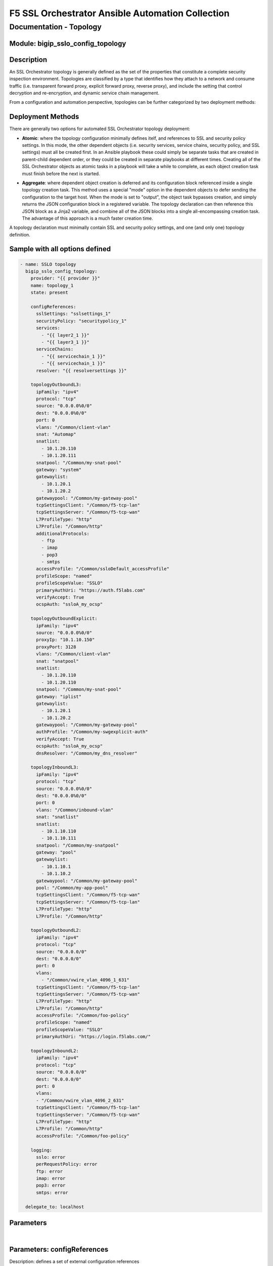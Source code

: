 F5 SSL Orchestrator Ansible Automation Collection
+++++++++++++++++++++++++++++++++++++++++++++++++

Documentation - Topology
========================

Module: bigip_sslo_config_topology
----------------------------------

Description
-----------
An SSL Orchestrator topology is generally defined as the set of the properties that constitute a complete security inspection environment. Topologies are classified by a type that identifies how they attach to a network and consume traffic (i.e. transparent forward proxy, explicit forward proxy, reverse proxy), and include the setting that control decryption and re-encryption, and dynamic service chain management.

From a configuration and automation perspective, topologies can be further categorized by two deployment methods:

Deployment Methods
------------------
There are generally two options for automated SSL Orchestrator topology deployment:

- **Atomic**: where the topology configuration minimally defines itelf, and references to SSL and security policy settings. In this mode, the other dependent objects (i.e. security services, service chains, security policy, and SSL settings) must all be created first. In an Ansible playbook these could simply be separate tasks that are created in parent-child dependent order, or they could be created in separate playbooks at different times. Creating all of the SSL Orchestrator objects as atomic tasks in a playbook will take a while to complete, as each object creation task must finish before the next is started.

  .. image:: ../images/f5_sslo_ansible_deployment_atomic.png
    :width: 500px

- **Aggregate**: where dependent object creation is deferred and its configuration block referenced inside a single topology creation task. This method uses a special "mode" option in the dependent objects to defer sending the configuration to the target host. When the mode is set to "output", the object task bypasses creation, and simply returns the JSON configuration block in a registered variable. The topology declaration can then reference this JSON block as a Jinja2 variable, and combine all of the JSON blocks into a single all-encompassing creation task. The advantage of this approach is a much faster creation time.

  .. image:: ../images/f5_sslo_ansible_deployment_aggregate.png
    :width: 250px

A topology declaration must minimally contain SSL and security policy settings, and one (and only one) topology definition.


Sample with all options defined
-------------------------------
.. code-block:: yaml

    - name: SSLO topology
      bigip_sslo_config_topology:
        provider: "{{ provider }}"
        name: topology_1
        state: present

        configReferences:
          sslSettings: "sslsettings_1"
          securityPolicy: "securitypolicy_1"
          services:
            - "{{ layer2_1 }}"
            - "{{ layer3_1 }}"
          serviceChains:
            - "{{ servicechain_1 }}"
            - "{{ servicechain_1 }}"
          resolver: "{{ resolversettings }}"

        topologyOutboundL3:
          ipFamily: "ipv4"
          protocol: "tcp"
          source: "0.0.0.0%0/0"
          dest: "0.0.0.0%0/0"
          port: 0
          vlans: "/Common/client-vlan"
          snat: "Automap"
          snatlist: 
            - 10.1.20.110
            - 10.1.20.111
          snatpool: "/Common/my-snat-pool"
          gateway: "system"
          gatewaylist:
            - 10.1.20.1
            - 10.1.20.2
          gatewaypool: "/Common/my-gateway-pool"
          tcpSettingsClient: "/Common/f5-tcp-lan"
          tcpSettingsServer: "/Common/f5-tcp-wan"
          L7ProfileType: "http"
          L7Profile: "/Common/http"
          additionalProtocols:
            - ftp
            - imap
            - pop3
            - smtps
          accessProfile: "/Common/ssloDefault_accessProfile"
          profileScope: "named"
          profileScopeValue: "SSLO"
          primaryAuthUri: "https://auth.f5labs.com"
          verifyAccept: True
          ocspAuth: "ssloA_my_ocsp"

        topologyOutboundExplicit:
          ipFamily: "ipv4"
          source: "0.0.0.0%0/0"
          proxyIp: "10.1.10.150"
          proxyPort: 3128
          vlans: "/Common/client-vlan"
          snat: "snatpool"
          snatlist:
            - 10.1.20.110
            - 10.1.20.110
          snatpool: "/Common/my-snat-pool"
          gateway: "iplist"
          gatewaylist:
            - 10.1.20.1
            - 10.1.20.2
          gatewaypool: "/Common/my-gateway-pool"
          authProfile: "/Common/my-swgexplicit-auth"
          verifyAccept: True
          ocspAuth: "ssloA_my_ocsp"
          dnsResolver: "/Common/my_dns_resolver"

        topologyInboundL3:
          ipFamily: "ipv4"
          protocol: "tcp"
          source: "0.0.0.0%0/0"
          dest: "0.0.0.0%0/0"
          port: 0
          vlans: "/Common/inbound-vlan"
          snat: "snatlist"
          snatlist:
            - 10.1.10.110
            - 10.1.10.111
          snatpool: "/Common/my-snatpool"
          gateway: "pool"
          gatewaylist:
            - 10.1.10.1
            - 10.1.10.2
          gatewaypool: "/Common/my-gateway-pool"
          pool: "/Common/my-app-pool"
          tcpSettingsClient: "/Common/f5-tcp-wan"
          tcpSettingsServer: "/Common/f5-tcp-lan"
          L7ProfileType: "http"
          L7Profile: "/Common/http"

        topologyOutboundL2:
          ipFamily: "ipv4"
          protocol: "tcp"
          source: "0.0.0.0/0"
          dest: "0.0.0.0/0"
          port: 0
          vlans:
            - "/Common/vwire_vlan_4096_1_631"
          tcpSettingsClient: "/Common/f5-tcp-lan"
          tcpSettingsServer: "/Common/f5-tcp-wan"
          L7ProfileType: "http"
          L7Profile: "/Common/http"
          accessProfile: "/Common/foo-policy"
          profileScope: "named"
          profileScopeValue: "SSLO"
          primaryAuthUri: "https://login.f5labs.com/"
      
        topologyInboundL2:
          ipFamily: "ipv4"
          protocol: "tcp"
          source: "0.0.0.0/0"
          dest: "0.0.0.0/0"
          port: 0
          vlans: 
          - "/Common/vwire_vlan_4096_2_631"
          tcpSettingsClient: "/Common/f5-tcp-lan"
          tcpSettingsServer: "/Common/f5-tcp-wan"
          L7ProfileType: "http"
          L7Profile: "/Common/http"
          accessProfile: "/Common/foo-policy"

        logging: 
          sslo: error
          perRequestPolicy: error
          ftp: error
          imap: error
          pop3: error
          smtps: error

      delegate_to: localhost

Parameters
----------

.. raw:: html

    <table border="1" cellpadding="1" cellspacing="1" style="width:50%;background-color:#ffffcc;border-collapse:collapse;border:1px solid #ffcc00">
      <tbody>
        <tr>
          <td colspan="2" rowspan="1" style="text-align: center;">Key</td>
          <td style="text-align: center;">Required</td>
          <td style="text-align: center;">Default</td>
          <td style="text-align: center;">Options</td>
          <td style="text-align: center;">Support</td>
          <td style="text-align: center;">Description</td>
        </tr>
        <tr>
          <td colspan="2" rowspan="1">provider</td>
          <td>yes</td>
          <td>&nbsp;</td>
          <td>&nbsp;</td>
          <td>all</td>
          <td>The BIG-IP connection provider information</td>
        </tr>
        <tr>
          <td colspan="2" rowspan="1">name</td>
          <td>yes</td>
          <td>&nbsp;</td>
          <td>&nbsp;</td>
          <td>all</td>
          <td><p>[string]</p>
          <p>The name of the security service (ex. topology_1)</p>
          </td>
        </tr>
        <tr>
          <td colspan="2" rowspan="1">state</td>
          <td>no</td>
          <td>present</td>
          <td>present<br />absent</p></td>
          <td>all</td>
          <td><p>[string]</p>
          <p>Value to determine create/modify (present) or delete (absent) action</p>
          </td>
        </tr>

      </tbody>
    </table>

|

Parameters: configReferences
----------------------------
Description: defines a set of external configuration references

.. raw:: html

    <table border="1" cellpadding="1" cellspacing="1" style="width:50%;background-color:#ffffcc;border-collapse:collapse;border:1px solid #ffcc00">
      <tbody>
        <tr>
          <td colspan="2" rowspan="1" style="text-align: center;">Key</td>
          <td style="text-align: center;">Required</td>
          <td style="text-align: center;">Default</td>
          <td style="text-align: center;">Options</td>
          <td style="text-align: center;">Support</td>
          <td style="text-align: center;">Description</td>
        </tr>
        <tr>
          <td colspan="2" rowspan="1">sslSettings</td>
          <td>yes</td>
          <td>&nbsp;</td>
          <td>&nbsp;</td>
          <td>all</td>
          <td><p>[string]</p>
          <p>The name of an SSL configuration, or Jinja2 reference to a local SSL configuration task</p>
        </tr>
        <tr>
          <td colspan="2" rowspan="1">securityPolicy</td>
          <td>yes</td>
          <td>&nbsp;</td>
          <td>&nbsp;</td>
          <td>all</td>
          <td><p>[string]</p>
          <p>The name of a security policy, or Jinja2 reference to a local security policy task</p>
          </td>
        </tr>
        <tr>
          <td colspan="2" rowspan="1">services</td>
          <td>no</td>
          <td>&nbsp;</td>
          <td>&nbsp;</td>
          <td>all</td>
          <td><p>[list]</p>
          <p>A list of Jinja2 references for local service creation tasks</p>
          </td>
        </tr>
        <tr>
          <td colspan="2" rowspan="1">serviceChains</td>
          <td>no</td>
          <td>&nbsp;</td>
          <td>&nbsp;</td>
          <td>all</td>
          <td><p>[list]</p>
          <p>A list of Jinja2 references for local service chain creation tasks</p>
          </td>
        </tr>
        <tr>
          <td colspan="2" rowspan="1">resolver</td>
          <td>no</td>
          <td>&nbsp;</td>
          <td>&nbsp;</td>
          <td>5.x-8.x</td>
          <td><p>[string]</p>
          <p>A Jinja2 reference to a local resolver configuration task</p>
          </td>
        </tr>

      </tbody>
    </table>


|

Parameters: topologyOutboundL3
------------------------------
Description: defines the properties of an outbound layer 3 (transparent forward proxy) topology

.. raw:: html

    <table border="1" cellpadding="1" cellspacing="1" style="width:50%;background-color:#ffffcc;border-collapse:collapse;border:1px solid #ffcc00">
      <tbody>
        <tr>
          <td colspan="2" rowspan="1" style="text-align: center;">Key</td>
          <td style="text-align: center;">Required</td>
          <td style="text-align: center;">Default</td>
          <td style="text-align: center;">Options</td>
          <td style="text-align: center;">Support</td>
          <td style="text-align: center;">Description</td>
        </tr>
        <tr>
          <td colspan="2" rowspan="1">ipFamily</td>
          <td>no</td>
          <td>ipv4</td>
          <td>ipv4<br />ipv6</td>
          <td>all</td>
          <td><p>[string]</p>
          <p>The IP family expected for this security device</p>
        </tr>
        <tr>
          <td colspan="2" rowspan="1">protocol</td>
          <td>no</td>
          <td>tcp</td>
          <td>tcp<br />udp<br />other</td>
          <td>all</td>
          <td><p>[string]</p>
          <p>The matching layer 4 protocol</p>
          </td>
        </tr>
        <tr>
          <td colspan="2" rowspan="1">source</td>
          <td>no</td>
          <td>0.0.0.0%0/0</td>
          <td>&nbsp;</td>
          <td>all</td>
          <td><p>[string]</p>
          <p>A source IP address filter</p>
          </td>
        </tr>
        <tr>
          <td colspan="2" rowspan="1">dest</td>
          <td>no</td>
          <td>0.0.0.0%0/0</td>
          <td>&nbsp;</td>
          <td>all</td>
          <td><p>[string]</p>
          <p>A destination IP address filter</p>
          </td>
        </tr>
        <tr>
          <td colspan="2" rowspan="1">port</td>
          <td>no</td>
          <td>0</td>
          <td>&nbsp;</td>
          <td>all</td>
          <td><p>[int]</p>
          <p>A destination port filter</p>
          </td>
        </tr>
        <tr>
          <td colspan="2" rowspan="1">vlans</td>
          <td>no</td>
          <td>&nbsp;</td>
          <td>&nbsp;</td>
          <td>all</td>
          <td><p>[list]</p>
          <p>A list of client-facing VLANs</p>
          </td>
        </tr>
        <tr>
          <td colspan="2" rowspan="1">snat</td>
          <td>no</td>
          <td>none</td>
          <td>none<br />automap<br />snatpool<br />snatlist</td>
          <td>all</td>
          <td><p>[string]</p>
          <p>An egress source NAT option</p>
          </td>
        </tr>
        <tr>
          <td colspan="2" rowspan="1">snatlist</td>
          <td>no</td>
          <td>&nbsp;</td>
          <td>&nbsp;</td>
          <td>all</td>
          <td><p>[list]</p>
          <p>If snat is snatpool, this is a list of SNAT IP addresses</p>
          </td>
        </tr>
        <tr>
          <td colspan="2" rowspan="1">snatpool</td>
          <td>no</td>
          <td>&nbsp;</td>
          <td>&nbsp;</td>
          <td>all</td>
          <td><p>[string]</p>
          <p>If snat is snatpool, this is the name of an existing SNAT pool</p>
          </td>
        </tr>
        <tr>
          <td colspan="2" rowspan="1">gateway</td>
          <td>no</td>
          <td>system</td>
          <td>system<br />pool<br />iplist</td>
          <td>all</td>
          <td><p>[string]</p>
          <p>An egress gateway option</p>
          </td>
        </tr>
        <tr>
          <td colspan="2" rowspan="1">gatewaylist</td>
          <td>no</td>
          <td>&nbsp;</td>
          <td>&nbsp;</td>
          <td>all</td>
          <td><p>[list]</p>
          <p>If gateway is gatewaylist, this is the list of gateway IP addresses</p>
          </td>
        </tr>
        <tr>
          <td colspan="2" rowspan="1">gatewaypool</td>
          <td>no</td>
          <td>&nbsp;</td>
          <td>&nbsp;</td>
          <td>all</td>
          <td><p>[string]</p>
          <p>If gateway is gatewaypool, this is the name of an existing gateway pool</p>
          </td>
        </tr>
        <tr>
          <td colspan="2" rowspan="1">tcpSettingsClient</td>
          <td>no</td>
          <td><nobr>/Common/f5-tcp-lan</nobr></td>
          <td>&nbsp;</td>
          <td>all</td>
          <td><p>[string]</p>
          <p>The name of a custom client side TCP profile</p>
          </td>
        </tr>
        <tr>
          <td colspan="2" rowspan="1">tcpSettingsServer</td>
          <td>no</td>
          <td><nobr>/Common/f5-tcp-wan</nobr></td>
          <td>&nbsp;</td>
          <td>all</td>
          <td><p>[string]</p>
          <p>The name of a custom server side TCP profile</p>
          </td>
        </tr>
        <tr>
          <td colspan="2" rowspan="1">L7ProfileType</td>
          <td>no</td>
          <td>none</td>
          <td>none<br />http</td>
          <td>all</td>
          <td><p>[string]</p>
          <p>If required, this selects a specific L7 profile type</p>
          </td>
        </tr>
        <tr>
          <td colspan="2" rowspan="1">L7Profile</td>
          <td>no</td>
          <td>none</td>
          <td>&nbsp;</td>
          <td>all</td>
          <td><p>[string]</p>
          <p>If L7ProfileType is http, this is the name of a specific HTTP profile</p>
          </td>
        </tr>
        <tr>
          <td colspan="2" rowspan="1">additionalProtocols</td>
          <td>no</td>
          <td>&nbsp;</td>
          <td>ftp<br />imap<br />pop3<br />smtps</td>
          <td>all</td>
          <td><p>[list]</p>
          <p>A list of additional protocols to create listeners for</p>
          </td>
        </tr>
        <tr>
          <td colspan="2" rowspan="1">accessProfile</td>
          <td>no</td>
          <td>(generated profile)</td>
          <td>&nbsp;</td>
          <td>all</td>
          <td><p>[string]</p>
          <p>The name of a custom SSL Orchestrator access profile</p>
          </td>
        </tr>
        <tr>
          <td colspan="2" rowspan="1">profileScope</td>
          <td>no</td>
          <td>public</td>
          <td>public<br />named</td>
          <td>8.2+</td>
          <td><p>[string]</p>
          <p>When performing transparent forward proxy captive portal authentication, the "named" profileScope allows authenticated identity information from the authentication profile to be shared with the proxy.</p>
          </td>
        </tr>
        <tr>
          <td colspan="2" rowspan="1">profileScopeValue</td>
          <td>no</td>
          <td>&nbsp;</td>
          <td>&nbsp;</td>
          <td>8.2+</td>
          <td><p>[string]</p>
          <p>When profileScope is named, this setting is required and defines a unique name value that is shared between then captive portal and security policy profiles</p>
          </td>
        </tr>
        <tr>
          <td colspan="2" rowspan="1">primaryAuthUri</td>
          <td>no</td>
          <td>&nbsp;</td>
          <td>&nbsp;</td>
          <td>8.2+</td>
          <td><p>[string]</p>
          <p>When profileScope is named, this setting is required and defines the fully-qualified domain name of the captive portal authentication site</p>
          </td>
        </tr>
        <tr>
          <td colspan="2" rowspan="1">verifyAccept</td>
          <td>no</td>
          <td>False</td>
          <td>True<br />False</td>
          <td>9.0+</td>
          <td><p>[bool]</p>
          <p>Enables or disables TCP Verify Accept</p>
          </td>
        </tr>
        <tr>
          <td colspan="2" rowspan="1">ocspAuth</td>
          <td>no</td>
          <td>&nbsp;</td>
          <td>&nbsp;</td>
          <td>9.0+</td>
          <td><p>[string]</p>
          <p>Defines an OCSP Authentication object to apply to the topology. This can be a static configuration reference string, or a jinja2 reference for inline OCSP Auth creation.</p>
          </td>
        </tr>

      </tbody>
    </table>

|

Parameters: topologyOutboundExplicit
------------------------------------
Description: defines the properties of an outbound explicit forward proxy topology

.. raw:: html

    <table border="1" cellpadding="1" cellspacing="1" style="width:50%;background-color:#ffffcc;border-collapse:collapse;border:1px solid #ffcc00">
      <tbody>
        <tr>
          <td colspan="2" rowspan="1" style="text-align: center;">Key</td>
          <td style="text-align: center;">Required</td>
          <td style="text-align: center;">Default</td>
          <td style="text-align: center;">Options</td>
          <td style="text-align: center;">Support</td>
          <td style="text-align: center;">Description</td>
        </tr>
        <tr>
          <td colspan="2" rowspan="1">ipFamily</td>
          <td>no</td>
          <td>ipv4</td>
          <td>ipv4<br />ipv6</td>
          <td>all</td>
          <td><p>[string]</p>
          <p>The IP family expected for this security device</p>
        </tr>
        <tr>
          <td colspan="2" rowspan="1">source</td>
          <td>no</td>
          <td>0.0.0.0%0/0</td>
          <td>&nbsp;</td>
          <td>all</td>
          <td><p>[string]</p>
          <p>A source IP address filter</p>
          </td>
        </tr>
        <tr>
          <td colspan="2" rowspan="1">proxyIp</td>
          <td>yes</td>
          <td>&nbsp;</td>
          <td>&nbsp;</td>
          <td>all</td>
          <td><p>[string]</p>
          <p>The explicit proxy listening IP address</p>
          </td>
        </tr>
        <tr>
          <td colspan="2" rowspan="1">proxyPort</td>
          <td>yes</td>
          <td>&nbsp;</td>
          <td>&nbsp;</td>
          <td>all</td>
          <td><p>[int]</p>
          <p>The explicit proxy listening port</p>
          </td>
        </tr>
        <tr>
          <td colspan="2" rowspan="1">vlans</td>
          <td>no</td>
          <td>&nbsp;</td>
          <td>&nbsp;</td>
          <td>all</td>
          <td><p>[list]</p>
          <p>A list of client-facing VLANs</p>
          </td>
        </tr>
        <tr>
          <td colspan="2" rowspan="1">snat</td>
          <td>no</td>
          <td>none</td>
          <td>none<br />automap<br />snatpool<br />snatlist</td>
          <td>all</td>
          <td><p>[string]</p>
          <p>An egress source NAT option</p>
          </td>
        </tr>
        <tr>
          <td colspan="2" rowspan="1">snatlist</td>
          <td>no</td>
          <td>&nbsp;</td>
          <td>&nbsp;</td>
          <td>all</td>
          <td><p>[list]</p>
          <p>If snat is snatpool, this is a list of SNAT IP addresses</p>
          </td>
        </tr>
        <tr>
          <td colspan="2" rowspan="1">snatpool</td>
          <td>no</td>
          <td>&nbsp;</td>
          <td>&nbsp;</td>
          <td>all</td>
          <td><p>[string]</p>
          <p>If snat is snatpool, this is the name of an existing SNAT pool</p>
          </td>
        </tr>
        <tr>
          <td colspan="2" rowspan="1">gateway</td>
          <td>no</td>
          <td>system</td>
          <td>system<br />pool<br />iplist</td>
          <td>all</td>
          <td><p>[string]</p>
          <p>An egress gateway option</p>
          </td>
        </tr>
        <tr>
          <td colspan="2" rowspan="1">gatewaylist</td>
          <td>no</td>
          <td>&nbsp;</td>
          <td>&nbsp;</td>
          <td>all</td>
          <td><p>[list]</p>
          <p>If gateway is gatewaylist, this is the list of gateway IP addresses</p>
          </td>
        </tr>
        <tr>
          <td colspan="2" rowspan="1">gatewaypool</td>
          <td>no</td>
          <td>&nbsp;</td>
          <td>&nbsp;</td>
          <td>all</td>
          <td><p>[string]</p>
          <p>If gateway is gatewaypool, this is the name of an existing gateway pool</p>
          </td>
        </tr>
        <tr>
          <td colspan="2" rowspan="1">authProfile</td>
          <td>no</td>
          <td>&nbsp</td>
          <td>&nbsp;</td>
          <td>all</td>
          <td><p>[string]</p>
          <p>The name of a custom SWG-Explicit authentication access profile</p>
          </td>
        </tr>
        <tr>
          <td colspan="2" rowspan="1">verifyAccept</td>
          <td>no</td>
          <td>False</td>
          <td>True<br />False</td>
          <td>9.0+</td>
          <td><p>[bool]</p>
          <p>Enables or disables TCP Verify Accept</p>
          </td>
        </tr>
        <tr>
          <td colspan="2" rowspan="1">ocspAuth</td>
          <td>no</td>
          <td>&nbsp;</td>
          <td>&nbsp;</td>
          <td>9.0+</td>
          <td><p>[string]</p>
          <p>Defines an OCSP Authentication object to apply to the topology. This can be a static configuration reference string, or a jinja2 reference for inline OCSP Auth creation.</p>
          </td>
        </tr>
        <tr>
          <td colspan="2" rowspan="1">dnsResolver</td>
          <td>no</td>
          <td>&nbsp;</td>
          <td>&nbsp;</td>
          <td>9.0+</td>
          <td><p>[string]</p>
          <p>Defines a per-topology DNS resolver configuration. If no resolver is provided here, the system will select te built-in ssloGS-net-resolver. In 9.0+ the inline resolver configuration is ignored in the topology declaration, so to use the ssloGS-net-resolver, a separate direct resolver declaration must be defined.</p>
          </td>
        </tr>

      </tbody>
    </table>

|

Parameters: topologyInboundL3
-----------------------------
Description: defines the properties of an inbound layer 3 (reverse proxy) topology

.. raw:: html

    <table border="1" cellpadding="1" cellspacing="1" style="width:50%;background-color:#ffffcc;border-collapse:collapse;border:1px solid #ffcc00">
      <tbody>
        <tr>
          <td colspan="2" rowspan="1" style="text-align: center;">Key</td>
          <td style="text-align: center;">Required</td>
          <td style="text-align: center;">Default</td>
          <td style="text-align: center;">Options</td>
          <td style="text-align: center;">Support</td>
          <td style="text-align: center;">Description</td>
        </tr>
        <tr>
          <td colspan="2" rowspan="1">ipFamily</td>
          <td>no</td>
          <td>ipv4</td>
          <td>ipv4<br />ipv6</td>
          <td>all</td>
          <td><p>[string]</p>
          <p>The IP family expected for this security device</p>
        </tr>
        <tr>
          <td colspan="2" rowspan="1">protocol</td>
          <td>no</td>
          <td>tcp</td>
          <td>tcp<br />udp<br />other</td>
          <td>all</td>
          <td><p>[string]</p>
          <p>The matching layer 4 protocol</p>
          </td>
        </tr>
        <tr>
          <td colspan="2" rowspan="1">source</td>
          <td>no</td>
          <td>0.0.0.0%0/0</td>
          <td>&nbsp;</td>
          <td>all</td>
          <td><p>[string]</p>
          <p>A source IP address filter</p>
          </td>
        </tr>
        <tr>
          <td colspan="2" rowspan="1">dest</td>
          <td>no</td>
          <td>0.0.0.0%0/0</td>
          <td>&nbsp;</td>
          <td>all</td>
          <td><p>[string]</p>
          <p>A destination IP address filter</p>
          </td>
        </tr>
        <tr>
          <td colspan="2" rowspan="1">port</td>
          <td>no</td>
          <td>0</td>
          <td>&nbsp;</td>
          <td>all</td>
          <td><p>[int]</p>
          <p>A destination port filter</p>
          </td>
        </tr>
        <tr>
          <td colspan="2" rowspan="1">vlans</td>
          <td>no</td>
          <td>&nbsp;</td>
          <td>&nbsp;</td>
          <td>all</td>
          <td><p>[list]</p>
          <p>A list of client-facing VLANs</p>
          </td>
        </tr>
        <tr>
          <td colspan="2" rowspan="1">snat</td>
          <td>no</td>
          <td>none</td>
          <td>none<br />automap<br />snatpool<br />snatlist</td>
          <td>all</td>
          <td><p>[string]</p>
          <p>An egress source NAT option</p>
          </td>
        </tr>
        <tr>
          <td colspan="2" rowspan="1">snatlist</td>
          <td>no</td>
          <td>&nbsp;</td>
          <td>&nbsp;</td>
          <td>all</td>
          <td><p>[list]</p>
          <p>If snat is snatpool, this is a list of SNAT IP addresses</p>
          </td>
        </tr>
        <tr>
          <td colspan="2" rowspan="1">snatpool</td>
          <td>no</td>
          <td>&nbsp;</td>
          <td>&nbsp;</td>
          <td>all</td>
          <td><p>[string]</p>
          <p>If snat is snatpool, this is the name of an existing SNAT pool</p>
          </td>
        </tr>
        <tr>
          <td colspan="2" rowspan="1">gateway</td>
          <td>no</td>
          <td>system</td>
          <td>system<br />pool<br />iplist</td>
          <td>all</td>
          <td><p>[string]</p>
          <p>An egress gateway option</p>
          </td>
        </tr>
        <tr>
          <td colspan="2" rowspan="1">gatewaylist</td>
          <td>no</td>
          <td>&nbsp;</td>
          <td>&nbsp;</td>
          <td>all</td>
          <td><p>[list]</p>
          <p>If gateway is gatewaylist, this is the list of gateway IP addresses</p>
          </td>
        </tr>
        <tr>
          <td colspan="2" rowspan="1">gatewaypool</td>
          <td>no</td>
          <td>&nbsp;</td>
          <td>&nbsp;</td>
          <td>all</td>
          <td><p>[string]</p>
          <p>If gateway is gatewaypool, this is the name of an existing gateway pool</p>
          </td>
        </tr>
        <tr>
          <td colspan="2" rowspan="1">pool</td>
          <td>no</td>
          <td>&nbsp;</td>
          <td>&nbsp;</td>
          <td>all</td>
          <td><p>[string]</p>
          <p>The name of a destination pool</p>
          </td>
        </tr>
        <tr>
          <td colspan="2" rowspan="1">tcpSettingsClient</td>
          <td>no</td>
          <td><nobr>/Common/f5-tcp-wan</nobr></td>
          <td>&nbsp;</td>
          <td>all</td>
          <td><p>[string]</p>
          <p>The name of a custom client side TCP profile</p>
          </td>
        </tr>
        <tr>
          <td colspan="2" rowspan="1">tcpSettingsServer</td>
          <td>no</td>
          <td><nobr>/Common/f5-tcp-lan</nobr></td>
          <td>&nbsp;</td>
          <td>all</td>
          <td><p>[string]</p>
          <p>The name of a custom server side TCP profile</p>
          </td>
        </tr>
        <tr>
          <td colspan="2" rowspan="1">L7ProfileType</td>
          <td>no</td>
          <td>http</td>
          <td>none<br />http</td>
          <td>all</td>
          <td><p>[string]</p>
          <p>If required, this selects a specific L7 profile type</p>
          </td>
        </tr>
        <tr>
          <td colspan="2" rowspan="1">L7Profile</td>
          <td>no</td>
          <td>/Common/http</td>
          <td>&nbsp;</td>
          <td>all</td>
          <td><p>[string]</p>
          <p>If L7ProfileType is http, this is the name of a specific HTTP profile</p>
          </td>
        </tr>
        <tr>
          <td colspan="2" rowspan="1">accessProfile</td>
          <td>no</td>
          <td>(generated profile)</td>
          <td>&nbsp;</td>
          <td>all</td>
          <td><p>[string]</p>
          <p>The name of a custom SSL Orchestrator access profile</p>
          </td>
        </tr>

      </tbody>
    </table>

|

Parameters: topologyOutboundL2
------------------------------
Description: defines the properties of an outbound layer 2 (bump-in-the-wire) topology

.. raw:: html

    <table border="1" cellpadding="1" cellspacing="1" style="width:50%;background-color:#ffffcc;border-collapse:collapse;border:1px solid #ffcc00">
      <tbody>
        <tr>
          <td colspan="2" rowspan="1" style="text-align: center;">Key</td>
          <td style="text-align: center;">Required</td>
          <td style="text-align: center;">Default</td>
          <td style="text-align: center;">Options</td>
          <td style="text-align: center;">Support</td>
          <td style="text-align: center;">Description</td>
        </tr>
        <tr>
          <td colspan="2" rowspan="1">ipFamily</td>
          <td>no</td>
          <td>ipv4</td>
          <td>ipv4<br />ipv6</td>
          <td>all</td>
          <td><p>[string]</p>
          <p>The IP family expected for this security device</p>
        </tr>
        <tr>
          <td colspan="2" rowspan="1">protocol</td>
          <td>no</td>
          <td>tcp</td>
          <td>tcp<br />udp<br />other</td>
          <td>all</td>
          <td><p>[string]</p>
          <p>The matching layer 4 protocol</p>
          </td>
        </tr>
        <tr>
          <td colspan="2" rowspan="1">source</td>
          <td>no</td>
          <td>0.0.0.0%0/0</td>
          <td>&nbsp;</td>
          <td>all</td>
          <td><p>[string]</p>
          <p>A source IP address filter</p>
          </td>
        </tr>
        <tr>
          <td colspan="2" rowspan="1">dest</td>
          <td>no</td>
          <td>0.0.0.0%0/0</td>
          <td>&nbsp;</td>
          <td>all</td>
          <td><p>[string]</p>
          <p>A destination IP address filter</p>
          </td>
        </tr>
        <tr>
          <td colspan="2" rowspan="1">port</td>
          <td>no</td>
          <td>0</td>
          <td>&nbsp;</td>
          <td>all</td>
          <td><p>[int]</p>
          <p>A destination port filter</p>
          </td>
        </tr>
        <tr>
          <td colspan="2" rowspan="1">vlans</td>
          <td>no</td>
          <td>&nbsp;</td>
          <td>&nbsp;</td>
          <td>all</td>
          <td><p>[list]</p>
          <p>A list of client-facing VLANs</p>
          </td>
        </tr>
        <tr>
          <td colspan="2" rowspan="1">tcpSettingsClient</td>
          <td>no</td>
          <td><nobr>/Common/f5-tcp-lan</nobr></td>
          <td>&nbsp;</td>
          <td>all</td>
          <td><p>[string]</p>
          <p>The name of a custom client side TCP profile</p>
          </td>
        </tr>
        <tr>
          <td colspan="2" rowspan="1">tcpSettingsServer</td>
          <td>no</td>
          <td><nobr>/Common/f5-tcp-wan</nobr></td>
          <td>&nbsp;</td>
          <td>all</td>
          <td><p>[string]</p>
          <p>The name of a custom server side TCP profile</p>
          </td>
        </tr>
        <tr>
          <td colspan="2" rowspan="1">L7ProfileType</td>
          <td>no</td>
          <td>none</td>
          <td>none<br />http</td>
          <td>all</td>
          <td><p>[string]</p>
          <p>If required, this selects a specific L7 profile type</p>
          </td>
        </tr>
        <tr>
          <td colspan="2" rowspan="1">L7Profile</td>
          <td>no</td>
          <td>none</td>
          <td>&nbsp;</td>
          <td>all</td>
          <td><p>[string]</p>
          <p>If L7ProfileType is http, this is the name of a specific HTTP profile</p>
          </td>
        </tr>
        <tr>
          <td colspan="2" rowspan="1">accessProfile</td>
          <td>no</td>
          <td>(generated profile)</td>
          <td>&nbsp;</td>
          <td>all</td>
          <td><p>[string]</p>
          <p>The name of a custom SSL Orchestrator access profile</p>
          </td>
        </tr>
        <tr>
          <td colspan="2" rowspan="1">profileScope</td>
          <td>no</td>
          <td>public</td>
          <td>public<br />named</td>
          <td>8.2+</td>
          <td><p>[string]</p>
          <p>When performing transparent forward proxy captive portal authentication, the "named" profileScope allows authenticated identity information from the authentication profile to be shared with the proxy.</p>
          </td>
        </tr>
        <tr>
          <td colspan="2" rowspan="1">profileScopeValue</td>
          <td>no</td>
          <td>&nbsp;</td>
          <td>&nbsp;</td>
          <td>8.2+</td>
          <td><p>[string]</p>
          <p>When profileScope is named, this setting is required and defines a unique name value that is shared between then captive portal and security policy profiles</p>
          </td>
        </tr>
        <tr>
          <td colspan="2" rowspan="1">primaryAuthUri</td>
          <td>no</td>
          <td>&nbsp;</td>
          <td>&nbsp;</td>
          <td>8.2+</td>
          <td><p>[string]</p>
          <p>When profileScope is named, this setting is required and defines the fully-qualified domain name of the captive portal authentication site</p>
          </td>
        </tr>
        <tr>
          <td colspan="2" rowspan="1">verifyAccept</td>
          <td>no</td>
          <td>False</td>
          <td>True<br />False</td>
          <td>9.0+</td>
          <td><p>[bool]</p>
          <p>Enables or disables TCP Verify Accept</p>
          </td>
        </tr>
        <tr>
          <td colspan="2" rowspan="1">ocspAuth</td>
          <td>no</td>
          <td>&nbsp;</td>
          <td>&nbsp;</td>
          <td>9.0+</td>
          <td><p>[string]</p>
          <p>Defines an OCSP Authentication object to apply to the topology. This can be a static configuration reference string, or a jinja2 reference for inline OCSP Auth creation.</p>
          </td>
        </tr>
      </tbody>
    </table>

|

Parameters: topologyInboundL2
-----------------------------
Description: defines the properties of an inbound layer 2 (bump-in-the-wire) topology

.. raw:: html

    <table border="1" cellpadding="1" cellspacing="1" style="width:50%;background-color:#ffffcc;border-collapse:collapse;border:1px solid #ffcc00">
      <tbody>
        <tr>
          <td colspan="2" rowspan="1" style="text-align: center;">Key</td>
          <td style="text-align: center;">Required</td>
          <td style="text-align: center;">Default</td>
          <td style="text-align: center;">Options</td>
          <td style="text-align: center;">Support</td>
          <td style="text-align: center;">Description</td>
        </tr>
        <tr>
          <td colspan="2" rowspan="1">ipFamily</td>
          <td>no</td>
          <td>ipv4</td>
          <td>ipv4<br />ipv6</td>
          <td>all</td>
          <td><p>[string]</p>
          <p>The IP family expected for this security device</p>
        </tr>
        <tr>
          <td colspan="2" rowspan="1">protocol</td>
          <td>no</td>
          <td>tcp</td>
          <td>tcp<br />udp<br />other</td>
          <td>all</td>
          <td><p>[string]</p>
          <p>The matching layer 4 protocol</p>
          </td>
        </tr>
        <tr>
          <td colspan="2" rowspan="1">source</td>
          <td>no</td>
          <td>0.0.0.0%0/0</td>
          <td>&nbsp;</td>
          <td>all</td>
          <td><p>[string]</p>
          <p>A source IP address filter</p>
          </td>
        </tr>
        <tr>
          <td colspan="2" rowspan="1">dest</td>
          <td>no</td>
          <td>0.0.0.0%0/0</td>
          <td>&nbsp;</td>
          <td>all</td>
          <td><p>[string]</p>
          <p>A destination IP address filter</p>
          </td>
        </tr>
        <tr>
          <td colspan="2" rowspan="1">port</td>
          <td>no</td>
          <td>0</td>
          <td>&nbsp;</td>
          <td>all</td>
          <td><p>[int]</p>
          <p>A destination port filter</p>
          </td>
        </tr>
        <tr>
          <td colspan="2" rowspan="1">vlans</td>
          <td>no</td>
          <td>&nbsp;</td>
          <td>&nbsp;</td>
          <td>all</td>
          <td><p>[list]</p>
          <p>A list of client-facing VLANs</p>
          </td>
        </tr>
        <tr>
          <td colspan="2" rowspan="1">tcpSettingsClient</td>
          <td>no</td>
          <td><nobr>/Common/f5-tcp-wan</nobr></td>
          <td>&nbsp;</td>
          <td>all</td>
          <td><p>[string]</p>
          <p>The name of a custom client side TCP profile</p>
          </td>
        </tr>
        <tr>
          <td colspan="2" rowspan="1">tcpSettingsServer</td>
          <td>no</td>
          <td><nobr>/Common/f5-tcp-lan</nobr></td>
          <td>&nbsp;</td>
          <td>all</td>
          <td><p>[string]</p>
          <p>The name of a custom server side TCP profile</p>
          </td>
        </tr>
        <tr>
          <td colspan="2" rowspan="1">L7ProfileType</td>
          <td>no</td>
          <td>http</td>
          <td>none<br />http</td>
          <td>all</td>
          <td><p>[string]</p>
          <p>If required, this selects a specific L7 profile type</p>
          </td>
        </tr>
        <tr>
          <td colspan="2" rowspan="1">L7Profile</td>
          <td>no</td>
          <td>/Common/http</td>
          <td>&nbsp;</td>
          <td>all</td>
          <td><p>[string]</p>
          <p>If L7ProfileType is http, this is the name of a specific HTTP profile</p>
          </td>
        </tr>
        <tr>
          <td colspan="2" rowspan="1">accessProfile</td>
          <td>no</td>
          <td>(generated profile)</td>
          <td>&nbsp;</td>
          <td>all</td>
          <td><p>[string]</p>
          <p>The name of a custom SSL Orchestrator access profile</p>
          </td>
        </tr>

      </tbody>
    </table>

|

Parameters: logging
-------------------
Description: defines the logging properties of the topology

.. raw:: html

    <table border="1" cellpadding="1" cellspacing="1" style="width:50%;background-color:#ffffcc;border-collapse:collapse;border:1px solid #ffcc00">
      <tbody>
        <tr>
          <td colspan="2" rowspan="1" style="text-align: center;">Key</td>
          <td style="text-align: center;">Required</td>
          <td style="text-align: center;">Default</td>
          <td style="text-align: center;">Options</td>
          <td style="text-align: center;">Support</td>
          <td style="text-align: center;">Description</td>
        </tr>
        <tr>
          <td colspan="2" rowspan="1">sslo</td>
          <td>no</td>
          <td>error</td>
          <td>emergency<br />alert<br />critical<br />warning<br />error<br />notice<br />information<br />debug</td>
          <td>all</td>
          <td><p>[string]</p>
          <p>Logging level for SSL Orchestrator summary information</p>
        </tr>
        <tr>
          <td colspan="2" rowspan="1">perRequestPolicy</td>
          <td>no</td>
          <td>error</td>
          <td>&lt;same&gt;</td>
          <td>all</td>
          <td><p>[string]</p>
          <p>Logging level for SSL Orchestrator security policy information</p>
          </td>
        </tr>
        <tr>
          <td colspan="2" rowspan="1">ftp</td>
          <td>no</td>
          <td>error</td>
          <td>&lt;same&gt;</td>
          <td>all</td>
          <td><p>[string]</p>
          <p>Logging level for FTP information</p>
          </td>
        </tr>
        <tr>
          <td colspan="2" rowspan="1">imap</td>
          <td>no</td>
          <td>error</td>
          <td>&lt;same&gt;</td>
          <td>all</td>
          <td><p>[string]</p>
          <p>Logging level for IMAP information</p>
          </td>
        </tr>
        <tr>
          <td colspan="2" rowspan="1">pop3</td>
          <td>no</td>
          <td>error</td>
          <td>&lt;same&gt;</td>
          <td>all</td>
          <td><p>[string]</p>
          <p>Logging level for POP3 information</p>
          </td>
        </tr>
        <tr>
          <td colspan="2" rowspan="1">smtps</td>
          <td>no</td>
          <td>error</td>
          <td>&lt;same&gt;</td>
          <td>all</td>
          <td><p>[string]</p>
          <p>Logging level for SMTPS information</p>
          </td>
        </tr>
       
      </tbody>
    </table>

|  

Examples
--------

.. code-block:: yaml

    - name: Create SSLO Topology (simple outbound L3 - atomic)
      hosts: localhost
      gather_facts: False
      connection: local
      collections:
        - kevingstewart.f5_sslo_ansible
      vars: 
        provider:
          server: 10.1.1.4
          user: admin
          password: admin
          validate_certs: no
          server_port: 443
      tasks:
        - name: SSLO topology
          bigip_sslo_config_topology:
            provider: "{{ provider }}"
            name: "demoOutL3"        
            configReferences:
              sslSettings: "demossl"
              securityPolicy: "demopolicy"
            topologyOutboundL3:
              vlans:
                - "/Common/client-vlan"
              snat: snatlist
              snatlist:
                - 10.1.20.110
                - 10.1.20.111
              gateway: "iplist"
              gatewaylist: 
                - ratio: 1
                  ip: 10.1.20.1
                - ratio: 2
                  ip: 10.1.20.2          
            logging:
              sslo: debug
              perRequestPolicy: debug
          delegate_to: localhost

.. code-block:: yaml

    - name: Create SSLO Topology (complex outbound L3 - atomic)
      hosts: localhost
      gather_facts: False
      connection: local
      collections:
        - kevingstewart.f5_sslo_ansible
      vars: 
        provider:
          server: 10.1.1.4
          user: admin
          password: admin
          validate_certs: no
          server_port: 443
      tasks:
        - name: SSLO topology
          bigip_sslo_config_topology:
            provider: "{{ provider }}"
            name: "demoOutL3"
            configReferences:
              sslSettings: "demossl"
              securityPolicy: "demopolicy"
            topologyOutboundL3:
              protocol: "tcp"
              ipFamily: ipv4
              vlans:
                - "/Common/client-vlan"
              source: 10.0.0.0/24
              port: 65535
              additionalProtocols:
                - ftp
                - smtps
              snat: snatpool
              snatpool: "/Common/my-snatpool"
              gateway: "pool"
              gatewaypool: "/Common/gwpool"          
              accessProfile: "/Common/my-custom-sslo-policy"
              profileScope: "named"
              profileScopeValue: "SSLO"
              primaryAuthUri: "https://login.f5labs.com/"
            logging:
              sslo: debug
              perRequestPolicy: warning
              ftp: warning
          delegate_to: localhost

.. code-block:: yaml

    - name: Create SSLO Topology (explicit proxy - atomic)
      hosts: localhost
      gather_facts: False
      connection: local
      collections:
        - kevingstewart.f5_sslo_ansible
      vars: 
        provider:
          server: 10.1.1.4
          user: admin
          password: admin
          validate_certs: no
          server_port: 443
      tasks:
        - name: SSLO topology
          bigip_sslo_config_topology:
            provider: "{{ provider }}"
            name: "demoxp1"
            configReferences:
              sslSettings: "demossl"
              securityPolicy: "demopolicy"
            topologyOutboundExplicit:
              proxyIp: "10.1.10.150"
              proxyPort: 3128
              vlans:
                - "/Common/client-vlan"
              gateway: "iplist"
              gatewaylist:
                - ip: 10.1.20.1
              snat: automap          
          delegate_to: localhost

.. code-block:: yaml

    - name: Create SSLO Topology (inbound L3 - atomic)
      hosts: localhost
      gather_facts: False
      connection: local
      collections:
        - kevingstewart.f5_sslo_ansible
      vars: 
        provider:
          server: 10.1.1.4
          user: admin
          password: admin
          validate_certs: no
          server_port: 443
      tasks:
        - name: SSLO topology
          bigip_sslo_config_topology:
            provider: "{{ provider }}"
            name: "demoin1"
            configReferences:
              sslSettings: "demoinssl"
              securityPolicy: "demoinpolicy"
            topologyInboundL3:
              dest: "10.1.20.120/32"
              pool: "/Common/test-pool"
              vlans: 
                - "/Common/client-vlan"
          delegate_to: localhost

.. code-block:: yaml

    - name: Create SSLO Topology (complex outbound L3 with internal Jinja2 references - aggregate)
      hosts: localhost
      gather_facts: False
      connection: local
      collections:
        - kevingstewart.f5_sslo_ansible
      vars: 
        provider:
          server: 10.1.1.4
          user: admin
          password: admin
          validate_certs: no
          server_port: 443
      tasks:
        #### services #################################
        - name: SSLO LAYER2 service
          bigip_sslo_service_layer2:
            provider: "{{ provider }}"
            name: "layer2"
            devices:
              - name: "FEYE1"
                interfaceIn: "1.3"
                interfaceOut: "1.4"
            portRemap: 8080
            mode: output
          register: service_layer2
          delegate_to: localhost

        - name: SSLO ICAP service
          bigip_sslo_service_icap:
            provider: "{{ provider }}"
            name: "icap"
            devices: 
              - ip: "198.19.97.50"
                port: 1344
            mode: output
          register: service_icap
          delegate_to: localhost

        #### ssl ######################################
        - name: SSLO SSL settings
          bigip_sslo_config_ssl:
            provider: "{{ provider }}"
            name: "demossl"
            clientSettings:
              caCert: "/Common/subrsa.f5labs.com"
              caKey: "/Common/subrsa.f5labs.com"
            mode: output
          register: sslsettings
          delegate_to: localhost
        
        #### service chains ###########################
        - name: SSLO service chain
          bigip_sslo_config_service_chain:
            provider: "{{ provider }}"
            name: "service_chain_1"
            services:
              - name: layer2
                serviceType: L2
                ipFamily: ipv4
              - name: icap
                serviceType: icap
                ipFamily: ipv4
            mode: output
          register: servicechain1
          delegate_to: localhost
        
        - name: SSLO service chain
          bigip_sslo_config_service_chain:
            provider: "{{ provider }}"
            name: "service_chain_2"
            services:
              - name: layer2
                serviceType: L2
                ipFamily: ipv4
            mode: output
          register: servicechain2
          delegate_to: localhost

        #### policy ###################################
        - name: SSLO security policy
          bigip_sslo_config_policy:
            provider: "{{ provider }}"
            name: "demopolicy"
            policyType: "outbound"
            defaultRule:
              allowBlock: "allow"
              tlsIntercept: "intercept"
              serviceChain: "service_chain_1"
            trafficRules:
              - name: "pinners"
                conditions:
                  - condition: "pinnersRule"
              - name: "bypass_Finance_Health"
                matchType: "or"
                allowBlock: "allow"
                tlsIntercept: "bypass"
                serviceChain: "service_chain_2"
                conditions:
                  - condition: "categoryLookupAll"
                    values:
                      - "/Common/Financial_Data_and_Services"
                      - "/Common/Health_and_Medicine"
            mode: output
          register: securitypolicy
          delegate_to: localhost

        #### topology #################################
        - name: SSLO topology
          bigip_sslo_config_topology:
            provider: "{{ provider }}"
            name: "demoOutL3"
            configReferences:
              sslSettings: "{{ sslsettings }}"
              securityPolicy: "{{ securitypolicy }}"
              services:
                - "{{ service_layer2 }}"
                - "{{ service_icap }}"
              serviceChains:
                - "{{ servicechain1 }}"
                - "{{ servicechain2 }}"
            topologyOutboundL3:
              vlans:
                - "/Common/client-vlan"
              snat: automap
              gateway: "iplist"
              gatewaylist: 
                - ip: 10.1.20.1        
          delegate_to: localhost

.. code-block:: yaml

    - name: Create SSLO Topology (explicit proxy - atomic 9.0 with external resolver)
      hosts: localhost
      gather_facts: False
      connection: local
      collections:
        - kevingstewart.f5_sslo_ansible
      vars: 
        provider:
          server: 10.1.1.4
          user: admin
          password: admin
          validate_certs: no
          server_port: 443
      tasks:
        #### external resolver ######################
        - name: LTM dns resolver
          bigip_dns_resolver:
            provider: "{{ provider }}"
            name: "my-dns-resolver"
          delegate_to: localhost
      
        #### external resolver forward zone #########
        - name: LTM dns resolver forward zone
          bigip_command:
            provider: "{{ provider }}"
            commands: 
            - modify net dns-resolver my-dns-resolver forward-zones replace-all-with { . { nameservers replace-all-with { 10.1.20.1:53 } } }
          delegate_to: localhost
        
        #### explicit proxy topology ################
        - name: SSLO topology
          bigip_sslo_config_topology:
            provider: "{{ provider }}"
            name: "demoxp1"
            configReferences:
              sslSettings: "demossl"
              securityPolicy: "demopolicy"
            topologyOutboundExplicit:
              proxyIp: "10.1.10.150"
              proxyPort: 3128
              vlans:
                - "/Common/client-vlan"
              gateway: "iplist"
              gatewaylist:
                - ip: 10.1.20.1
              snat: automap
              dnsResolver: "/Common/my-dns-resolver"
          delegate_to: localhost

.. code-block:: yaml

    - name: Create SSLO Topology (explicit proxy - atomic 9.0 with ssloGS resolver)
      hosts: localhost
      gather_facts: False
      connection: local
      collections:
        - kevingstewart.f5_sslo_ansible
      vars: 
        provider:
          server: 10.1.1.4
          user: admin
          password: admin
          validate_certs: no
          server_port: 443
      tasks:
        #### ssloGS resolver (direct declaration) ###
        - name: SSLO dns resolver
          bigip_sslo_config_resolver:
            provider: "{{ provider }}"
            forwardingNameservers:
              - "10.1.20.1"
          delegate_to: localhost
        
        #### explicit proxy topology ################
        - name: SSLO topology
          bigip_sslo_config_topology:
            provider: "{{ provider }}"
            name: "demoxp1"
            configReferences:
              sslSettings: "demossl"
              securityPolicy: "demopolicy"
            topologyOutboundExplicit:
              proxyIp: "10.1.10.150"
              proxyPort: 3128
              vlans:
                - "/Common/client-vlan"
              gateway: "iplist"
              gatewaylist:
                - ip: 10.1.20.1
              snat: automap
          delegate_to: localhost

.. code-block:: yaml

    - name: Create SSLO Topology (explicit proxy - atomic 9.0 with inline OCSP Auth)
      hosts: localhost
      gather_facts: False
      connection: local
      collections:
        - kevingstewart.f5_sslo_ansible
      vars: 
        provider:
          server: 10.1.1.4
          user: admin
          password: admin
          validate_certs: no
          server_port: 443
      tasks:
        #### ocsp authentication ####################
        - name: SSLO authentication
          bigip_sslo_config_authentication:
            provider: "{{ provider }}"
            name: "ocsp2"
            ocsp:
              fqdn: "ocsp2.f5labs.com"
              dest: "10.1.10.133/32"
              sslProfile: "demossl"
              vlans: 
                - "/Common/client-vlan"
            mode: output
          register: auth_ocsp
          delegate_to: localhost
        
        #### explicit proxy topology ################
        - name: SSLO topology
          bigip_sslo_config_topology:
            provider: "{{ provider }}"
            name: "demoxp1"
            configReferences:
              sslSettings: "demossl"
              securityPolicy: "demopolicy"
            topologyOutboundExplicit:
              proxyIp: "10.1.10.150"
              proxyPort: 3128
              vlans:
                - "/Common/client-vlan"
              gateway: "iplist"
              gatewaylist:
                - ip: 10.1.20.1
              snat: automap
              ocspAuth: "{{ auth_ocsp }}"
          delegate_to: localhost

.. code-block:: yaml

    - name: Create SSLO Topology (outbound Layer 2 - aggregate)
      hosts: localhost
      gather_facts: False
      connection: local
      collections:
        - kevingstewart.f5_sslo_ansible
      vars: 
        provider:
          server: 10.1.1.4
          user: admin
          password: admin
          validate_certs: no
          server_port: 443
      tasks:
        #### ssl ######################################
        - name: SSLO SSL settings
          bigip_sslo_config_ssl:
            provider: "{{ provider }}"
            name: "demossl"
            clientSettings:
              caCert: "/Common/subrsa.f5labs.com"
              caKey: "/Common/subrsa.f5labs.com"
            mode: output
          register: sslsettings
          delegate_to: localhost

        #### resolver #################################
        - name: SSLO dns resolver
          bigip_sslo_config_resolver:
            provider: "{{ provider }}"
            forwardingNameservers:
              - "10.1.20.1"
            mode: output
          register: myresolver
          delegate_to: localhost

        #### policy ###################################
        - name: SSLO security policy
          bigip_sslo_config_policy:
            provider: "{{ provider }}"
            name: "demopolicy"
            policyType: "outbound"
            defaultRule:
              allowBlock: "allow"
              tlsIntercept: "intercept"
              serviceChain: ""
            trafficRules:
              - name: "pinners"
                conditions:
                  - condition: "pinnersRule"
              - name: "bypass_Finance_Health"
                matchType: "or"
                allowBlock: "allow"
                tlsIntercept: "bypass"
                serviceChain: ""
                conditions:
                  - condition: "categoryLookupAll"
                    values:
                      - "/Common/Financial_Data_and_Services"
                      - "/Common/Health_and_Medicine"
            mode: output
          register: securitypolicy
          delegate_to: localhost

        #### topology #################################
        - name: SSLO topology
          bigip_sslo_config_topology:
            provider: "{{ provider }}"
            name: "demoOutL2"  
            configReferences:
              sslSettings: "{{ sslsettings }}"
              securityPolicy: "{{ securitypolicy }}"
              resolver: "{{ myresolver }}"
            topologyOutboundL2:
              vlans:
                - "/Common/vwire_vlan_4096_1_631"
          delegate_to: localhost